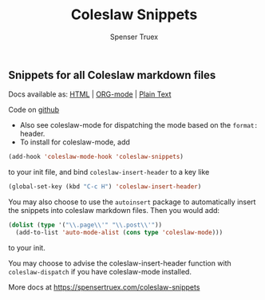 #+TITLE: Coleslaw Snippets
#+AUTHOR: Spenser Truex
#+EMAIL: web@spensertruex.com

** Snippets for all Coleslaw markdown files

Docs available as: [[https://spensertruex.com/coleslaw-snippets][HTML]] | [[https://github.com/equwal/coleslaw-snippets/blob/master/README.org][ORG-mode]] | [[https://github.com/equwal/coleslaw-snippets/blob/master/coleslaw-snippets.el][Plain Text]]

Code on [[https://githu.com/equwal/coleslaw-snippets][github]]

- Also see coleslaw-mode for dispatching the mode based on the =format:= header.
- To install for coleslaw-mode, add
#+BEGIN_SRC emacs-lisp :tangle no
(add-hook 'coleslaw-mode-hook 'coleslaw-snippets)
#+END_SRC
to your init file, and bind =coleslaw-insert-header= to a key like

#+BEGIN_SRC emacs-lisp :tangle no
(global-set-key (kbd "C-c H") 'coleslaw-insert-header)
#+END_SRC

You may also choose to use the =autoinsert= package to automatically insert the
snippets into coleslaw markdown files. Then you would add:

#+BEGIN_SRC emacs-lisp :tangle no
(dolist (type '("\\.page\\'" "\\.post\\'"))
  (add-to-list 'auto-mode-alist (cons type 'coleslaw-mode)))
#+END_SRC

to your init.

You may choose to advise the coleslaw-insert-header function with
=coleslaw-dispatch= if you have coleslaw-mode installed.

More docs at
https://spensertruex.com/coleslaw-snippets
